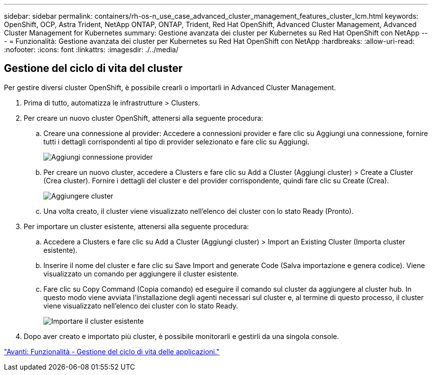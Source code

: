 ---
sidebar: sidebar 
permalink: containers/rh-os-n_use_case_advanced_cluster_management_features_cluster_lcm.html 
keywords: OpenShift, OCP, Astra Trident, NetApp ONTAP, ONTAP, Trident, Red Hat OpenShift, Advanced Cluster Management, Advanced Cluster Management for Kubernetes 
summary: Gestione avanzata dei cluster per Kubernetes su Red Hat OpenShift con NetApp 
---
= Funzionalità: Gestione avanzata dei cluster per Kubernetes su Red Hat OpenShift con NetApp
:hardbreaks:
:allow-uri-read: 
:nofooter: 
:icons: font
:linkattrs: 
:imagesdir: ./../media/




== Gestione del ciclo di vita del cluster

Per gestire diversi cluster OpenShift, è possibile crearli o importarli in Advanced Cluster Management.

. Prima di tutto, automatizza le infrastrutture > Clusters.
. Per creare un nuovo cluster OpenShift, attenersi alla seguente procedura:
+
.. Creare una connessione al provider: Accedere a connessioni provider e fare clic su Aggiungi una connessione, fornire tutti i dettagli corrispondenti al tipo di provider selezionato e fare clic su Aggiungi.
+
image::redhat_openshift_image75.jpg[Aggiungi connessione provider]

.. Per creare un nuovo cluster, accedere a Clusters e fare clic su Add a Cluster (Aggiungi cluster) > Create a Cluster (Crea cluster). Fornire i dettagli del cluster e del provider corrispondente, quindi fare clic su Create (Crea).
+
image::redhat_openshift_image76.jpg[Aggiungere cluster]

.. Una volta creato, il cluster viene visualizzato nell'elenco dei cluster con lo stato Ready (Pronto).


. Per importare un cluster esistente, attenersi alla seguente procedura:
+
.. Accedere a Clusters e fare clic su Add a Cluster (Aggiungi cluster) > Import an Existing Cluster (Importa cluster esistente).
.. Inserire il nome del cluster e fare clic su Save Import and generate Code (Salva importazione e genera codice). Viene visualizzato un comando per aggiungere il cluster esistente.
.. Fare clic su Copy Command (Copia comando) ed eseguire il comando sul cluster da aggiungere al cluster hub. In questo modo viene avviata l'installazione degli agenti necessari sul cluster e, al termine di questo processo, il cluster viene visualizzato nell'elenco dei cluster con lo stato Ready.
+
image::redhat_openshift_image77.jpg[Importare il cluster esistente]



. Dopo aver creato e importato più cluster, è possibile monitorarli e gestirli da una singola console.


link:rh-os-n_use_case_advanced_cluster_management_features_application_lcm.html["Avanti: Funzionalità - Gestione del ciclo di vita delle applicazioni."]
